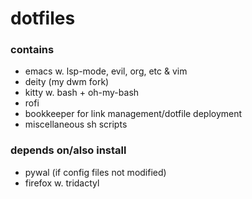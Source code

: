 * dotfiles

*** contains
- emacs w. lsp-mode, evil, org, etc & vim
- deity (my dwm fork)
- kitty w. bash + oh-my-bash
- rofi
- bookkeeper for link management/dotfile deployment
- miscellaneous sh scripts
#+BEGIN_COMMENT
TODO: link to bookkeeper, deity github repo
#+END_COMMENT
*** depends on/also install
- pywal (if config files not modified)
- firefox w. tridactyl
